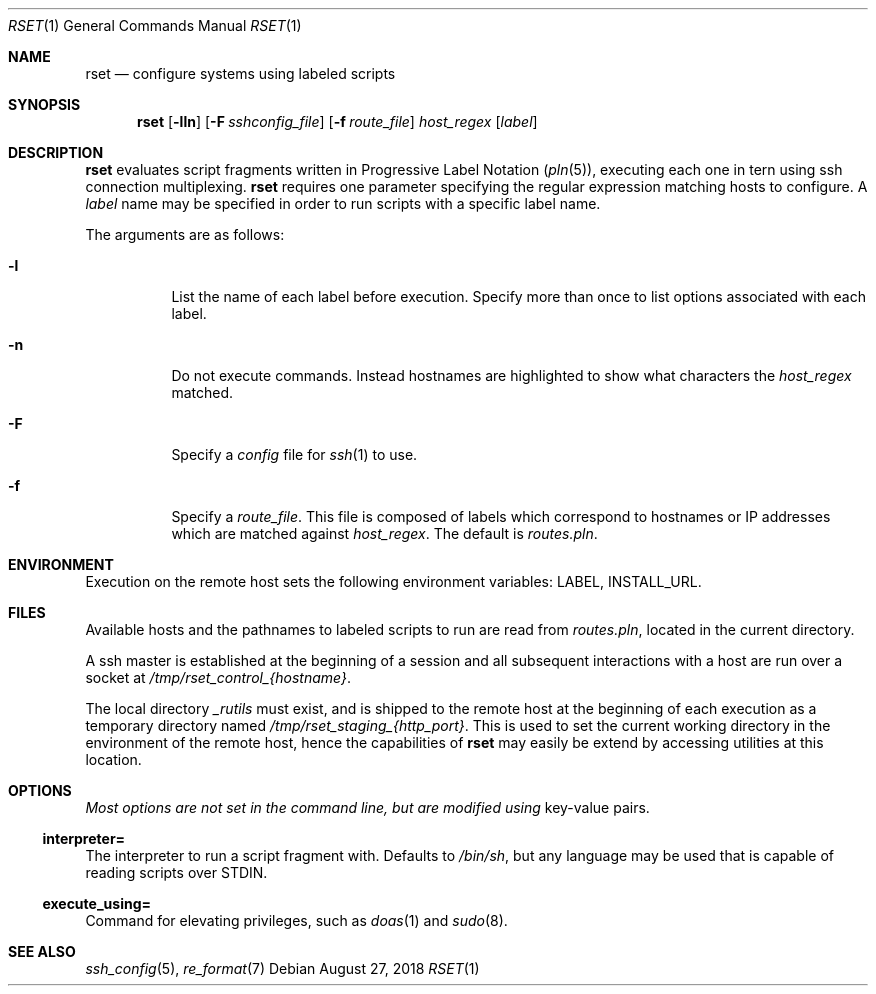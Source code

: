 .\"
.\" Copyright (c) 2018 Eric Radman <ericshane@eradman.com>
.\"
.\" Permission to use, copy, modify, and distribute this software for any
.\" purpose with or without fee is hereby granted, provided that the above
.\" copyright notice and this permission notice appear in all copies.
.\"
.\" THE SOFTWARE IS PROVIDED "AS IS" AND THE AUTHOR DISCLAIMS ALL WARRANTIES
.\" WITH REGARD TO THIS SOFTWARE INCLUDING ALL IMPLIED WARRANTIES OF
.\" MERCHANTABILITY AND FITNESS. IN NO EVENT SHALL THE AUTHOR BE LIABLE FOR
.\" ANY SPECIAL, DIRECT, INDIRECT, OR CONSEQUENTIAL DAMAGES OR ANY DAMAGES
.\" WHATSOEVER RESULTING FROM LOSS OF USE, DATA OR PROFITS, WHETHER IN AN
.\" ACTION OF CONTRACT, NEGLIGENCE OR OTHER TORTIOUS ACTION, ARISING OUT OF
.\" OR IN CONNECTION WITH THE USE OR PERFORMANCE OF THIS SOFTWARE.
.\"
.Dd August 27, 2018
.Dt RSET 1
.Os
.Sh NAME
.Nm rset
.Nd configure systems using labeled scripts
.Sh SYNOPSIS
.Nm rset
.Op Fl lln
.Op Fl F Ar sshconfig_file
.Op Fl f Ar route_file
.Ar host_regex
.Op Ar label
.Sh DESCRIPTION
.Nm
evaluates script fragments written in Progressive Label Notation
.Pq Xr pln 5 ,
executing each one in tern using ssh connection multiplexing.
.Nm
requires one parameter specifying the regular expression matching hosts
to configure.
A
.Ar label
name may be specified in order to run scripts with a specific label name.
.Pp
The arguments are as follows:
.Bl -tag -width Ds
.It Fl l
List the name of each label before execution.
Specify more than once to list options associated with each label.
.It Fl n
Do not execute commands.
Instead hostnames are highlighted to show what characters the
.Ar host_regex
matched.
.It Fl F
Specify a
.Pa config
file for
.Xr ssh 1
to use.
.It Fl f
Specify a
.Ar route_file .
This file is composed of labels which correspond to
hostnames or IP addresses which are matched against
.Ar host_regex .
The default is
.Pa routes.pln .
.El
.Sh ENVIRONMENT
Execution on the remote host sets the following environment variables:
.Ev LABEL ,
.Ev INSTALL_URL .
.Sh FILES
Available hosts and the pathnames to labeled scripts to run are read from
.Pa routes.pln ,
located in the current directory.
.Pp
A ssh master is established at the beginning of a session and all subsequent
interactions with a host are run over a socket at
.Pa /tmp/rset_control_{hostname} .
.Pp
The local directory
.Pa _rutils
must exist, and is shipped to the remote host at the beginning of each
execution as a temporary directory named
.Pa /tmp/rset_staging_{http_port} .
This is used to set the current working directory in the environment of the
remote host, hence the capabilities of
.Nm
may easily be extend by accessing utilities at this location.
.Sh OPTIONS
.Pa Most options are not set in the command line, but are modified using
key-value pairs.
.Ss \&interpreter=
The interpreter to run a script fragment with.
Defaults to
.Pa /bin/sh ,
but any language may be used that is capable of reading scripts over STDIN.
.Ss \&execute_using=
Command for elevating privileges, such as
.Xr doas 1
and
.Xr sudo 8 .
.Sh SEE ALSO
.Xr ssh_config 5 ,
.Xr re_format 7
